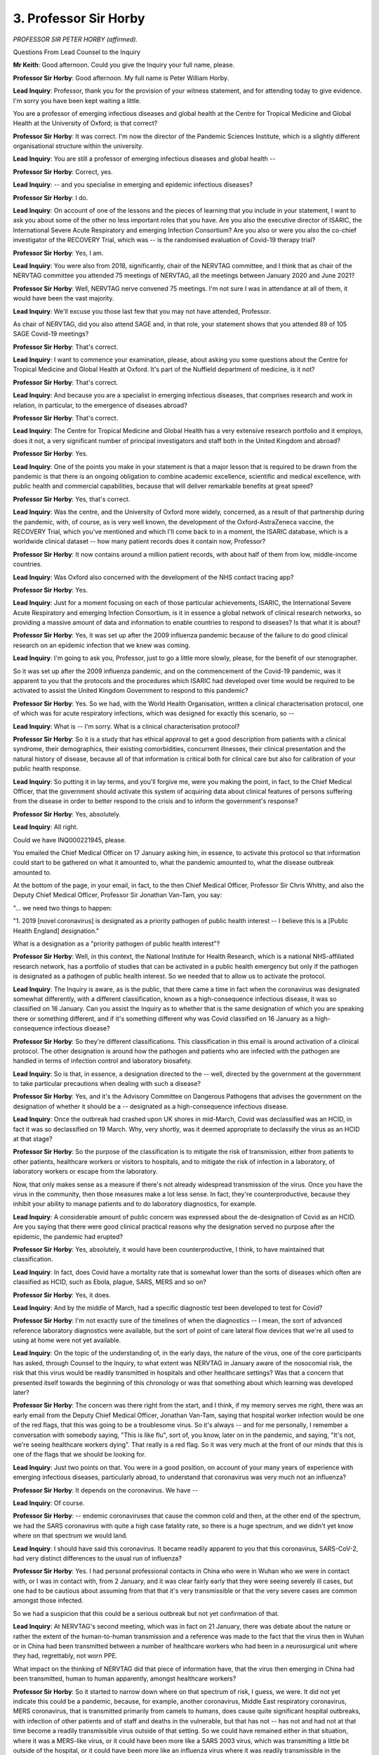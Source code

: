 3. Professor Sir Horby
======================

*PROFESSOR SIR PETER HORBY (affirmed).*

Questions From Lead Counsel to the Inquiry

**Mr Keith**: Good afternoon. Could you give the Inquiry your full name, please.

**Professor Sir Horby**: Good afternoon. My full name is Peter William Horby.

**Lead Inquiry**: Professor, thank you for the provision of your witness statement, and for attending today to give evidence. I'm sorry you have been kept waiting a little.

You are a professor of emerging infectious diseases and global health at the Centre for Tropical Medicine and Global Health at the University of Oxford; is that correct?

**Professor Sir Horby**: It was correct. I'm now the director of the Pandemic Sciences Institute, which is a slightly different organisational structure within the university.

**Lead Inquiry**: You are still a professor of emerging infectious diseases and global health --

**Professor Sir Horby**: Correct, yes.

**Lead Inquiry**: -- and you specialise in emerging and epidemic infectious diseases?

**Professor Sir Horby**: I do.

**Lead Inquiry**: On account of one of the lessons and the pieces of learning that you include in your statement, I want to ask you about some of the other no less important roles that you have. Are you also the executive director of ISARIC, the International Severe Acute Respiratory and emerging Infection Consortium? Are you also or were you also the co-chief investigator of the RECOVERY Trial, which was -- is the randomised evaluation of Covid-19 therapy trial?

**Professor Sir Horby**: Yes, I am.

**Lead Inquiry**: You were also from 2018, significantly, chair of the NERVTAG committee, and I think that as chair of the NERVTAG committee you attended 75 meetings of NERVTAG, all the meetings between January 2020 and June 2021?

**Professor Sir Horby**: Well, NERVTAG nerve convened 75 meetings. I'm not sure I was in attendance at all of them, it would have been the vast majority.

**Lead Inquiry**: We'll excuse you those last few that you may not have attended, Professor.

As chair of NERVTAG, did you also attend SAGE and, in that role, your statement shows that you attended 89 of 105 SAGE Covid-19 meetings?

**Professor Sir Horby**: That's correct.

**Lead Inquiry**: I want to commence your examination, please, about asking you some questions about the Centre for Tropical Medicine and Global Health at Oxford. It's part of the Nuffield department of medicine, is it not?

**Professor Sir Horby**: That's correct.

**Lead Inquiry**: And because you are a specialist in emerging infectious diseases, that comprises research and work in relation, in particular, to the emergence of diseases abroad?

**Professor Sir Horby**: That's correct.

**Lead Inquiry**: The Centre for Tropical Medicine and Global Health has a very extensive research portfolio and it employs, does it not, a very significant number of principal investigators and staff both in the United Kingdom and abroad?

**Professor Sir Horby**: Yes.

**Lead Inquiry**: One of the points you make in your statement is that a major lesson that is required to be drawn from the pandemic is that there is an ongoing obligation to combine academic excellence, scientific and medical excellence, with public health and commercial capabilities, because that will deliver remarkable benefits at great speed?

**Professor Sir Horby**: Yes, that's correct.

**Lead Inquiry**: Was the centre, and the University of Oxford more widely, concerned, as a result of that partnership during the pandemic, with, of course, as is very well known, the development of the Oxford-AstraZeneca vaccine, the RECOVERY Trial, which you've mentioned and which I'll come back to in a moment, the ISARIC database, which is a worldwide clinical dataset -- how many patient records does it contain now, Professor?

**Professor Sir Horby**: It now contains around a million patient records, with about half of them from low, middle-income countries.

**Lead Inquiry**: Was Oxford also concerned with the development of the NHS contact tracing app?

**Professor Sir Horby**: Yes.

**Lead Inquiry**: Just for a moment focusing on each of those particular achievements, ISARIC, the International Severe Acute Respiratory and emerging Infection Consortium, is it in essence a global network of clinical research networks, so providing a massive amount of data and information to enable countries to respond to diseases? Is that what it is about?

**Professor Sir Horby**: Yes, it was set up after the 2009 influenza pandemic because of the failure to do good clinical research on an epidemic infection that we knew was coming.

**Lead Inquiry**: I'm going to ask you, Professor, just to go a little more slowly, please, for the benefit of our stenographer.

So it was set up after the 2009 influenza pandemic, and on the commencement of the Covid-19 pandemic, was it apparent to you that the protocols and the procedures which ISARIC had developed over time would be required to be activated to assist the United Kingdom Government to respond to this pandemic?

**Professor Sir Horby**: Yes. So we had, with the World Health Organisation, written a clinical characterisation protocol, one of which was for acute respiratory infections, which was designed for exactly this scenario, so --

**Lead Inquiry**: What is -- I'm sorry. What is a clinical characterisation protocol?

**Professor Sir Horby**: So it is a study that has ethical approval to get a good description from patients with a clinical syndrome, their demographics, their existing comorbidities, concurrent illnesses, their clinical presentation and the natural history of disease, because all of that information is critical both for clinical care but also for calibration of your public health response.

**Lead Inquiry**: So putting it in lay terms, and you'll forgive me, were you making the point, in fact, to the Chief Medical Officer, that the government should activate this system of acquiring data about clinical features of persons suffering from the disease in order to better respond to the crisis and to inform the government's response?

**Professor Sir Horby**: Yes, absolutely.

**Lead Inquiry**: All right.

Could we have INQ000221945, please.

You emailed the Chief Medical Officer on 17 January asking him, in essence, to activate this protocol so that information could start to be gathered on what it amounted to, what the pandemic amounted to, what the disease outbreak amounted to.

At the bottom of the page, in your email, in fact, to the then Chief Medical Officer, Professor Sir Chris Whitty, and also the Deputy Chief Medical Officer, Professor Sir Jonathan Van-Tam, you say:

"... we need two things to happen:

"1. 2019 [novel coronavirus] is designated as a priority pathogen of public health interest -- I believe this is a [Public Health England] designation."

What is a designation as a "priority pathogen of public health interest"?

**Professor Sir Horby**: Well, in this context, the National Institute for Health Research, which is a national NHS-affiliated research network, has a portfolio of studies that can be activated in a public health emergency but only if the pathogen is designated as a pathogen of public health interest. So we needed that to allow us to activate the protocol.

**Lead Inquiry**: The Inquiry is aware, as is the public, that there came a time in fact when the coronavirus was designated somewhat differently, with a different classification, known as a high-consequence infectious disease, it was so classified on 16 January. Can you assist the Inquiry as to whether that is the same designation of which you are speaking there or something different, and if it's something different why was Covid classified on 16 January as a high-consequence infectious disease?

**Professor Sir Horby**: So they're different classifications. This classification in this email is around activation of a clinical protocol. The other designation is around how the pathogen and patients who are infected with the pathogen are handled in terms of infection control and laboratory biosafety.

**Lead Inquiry**: So is that, in essence, a designation directed to the -- well, directed by the government at the government to take particular precautions when dealing with such a disease?

**Professor Sir Horby**: Yes, and it's the Advisory Committee on Dangerous Pathogens that advises the government on the designation of whether it should be a -- designated as a high-consequence infectious disease.

**Lead Inquiry**: Once the outbreak had crashed upon UK shores in mid-March, Covid was declassified was an HCID, in fact it was so declassified on 19 March. Why, very shortly, was it deemed appropriate to declassify the virus as an HCID at that stage?

**Professor Sir Horby**: So the purpose of the classification is to mitigate the risk of transmission, either from patients to other patients, healthcare workers or visitors to hospitals, and to mitigate the risk of infection in a laboratory, of laboratory workers or escape from the laboratory.

Now, that only makes sense as a measure if there's not already widespread transmission of the virus. Once you have the virus in the community, then those measures make a lot less sense. In fact, they're counterproductive, because they inhibit your ability to manage patients and to do laboratory diagnostics, for example.

**Lead Inquiry**: A considerable amount of public concern was expressed about the de-designation of Covid as an HCID. Are you saying that there were good clinical practical reasons why the designation served no purpose after the epidemic, the pandemic had erupted?

**Professor Sir Horby**: Yes, absolutely, it would have been counterproductive, I think, to have maintained that classification.

**Lead Inquiry**: In fact, does Covid have a mortality rate that is somewhat lower than the sorts of diseases which often are classified as HCID, such as Ebola, plague, SARS, MERS and so on?

**Professor Sir Horby**: Yes, it does.

**Lead Inquiry**: And by the middle of March, had a specific diagnostic test been developed to test for Covid?

**Professor Sir Horby**: I'm not exactly sure of the timelines of when the diagnostics -- I mean, the sort of advanced reference laboratory diagnostics were available, but the sort of point of care lateral flow devices that we're all used to using at home were not yet available.

**Lead Inquiry**: On the topic of the understanding of, in the early days, the nature of the virus, one of the core participants has asked, through Counsel to the Inquiry, to what extent was NERVTAG in January aware of the nosocomial risk, the risk that this virus would be readily transmitted in hospitals and other healthcare settings? Was that a concern that presented itself towards the beginning of this chronology or was that something about which learning was developed later?

**Professor Sir Horby**: The concern was there right from the start, and I think, if my memory serves me right, there was an early email from the Deputy Chief Medical Officer, Jonathan Van-Tam, saying that hospital worker infection would be one of the red flags, that this was going to be a troublesome virus. So it's always -- and for me personally, I remember a conversation with somebody saying, "This is like flu", sort of, you know, later on in the pandemic, and saying, "It's not, we're seeing healthcare workers dying". That really is a red flag. So it was very much at the front of our minds that this is one of the flags that we should be looking for.

**Lead Inquiry**: Just two points on that. You were in a good position, on account of your many years of experience with emerging infectious diseases, particularly abroad, to understand that coronavirus was very much not an influenza?

**Professor Sir Horby**: It depends on the coronavirus. We have --

**Lead Inquiry**: Of course.

**Professor Sir Horby**: -- endemic coronaviruses that cause the common cold and then, at the other end of the spectrum, we had the SARS coronavirus with quite a high case fatality rate, so there is a huge spectrum, and we didn't yet know where on that spectrum we would land.

**Lead Inquiry**: I should have said this coronavirus. It became readily apparent to you that this coronavirus, SARS-CoV-2, had very distinct differences to the usual run of influenza?

**Professor Sir Horby**: Yes. I had personal professional contacts in China who were in Wuhan who we were in contact with, or I was in contact with, from 2 January, and it was clear fairly early that they were seeing severely ill cases, but one had to be cautious about assuming from that that it's very transmissible or that the very severe cases are common amongst those infected.

So we had a suspicion that this could be a serious outbreak but not yet confirmation of that.

**Lead Inquiry**: At NERVTAG's second meeting, which was in fact on 21 January, there was debate about the nature or rather the extent of the human-to-human transmission and a reference was made to the fact that the virus then in Wuhan or in China had been transmitted between a number of healthcare workers who had been in a neurosurgical unit where they had, regrettably, not worn PPE.

What impact on the thinking of NERVTAG did that piece of information have, that the virus then emerging in China had been transmitted, human to human apparently, amongst healthcare workers?

**Professor Sir Horby**: So it started to narrow down where on that spectrum of risk, I guess, we were. It did not yet indicate this could be a pandemic, because, for example, another coronavirus, Middle East respiratory coronavirus, MERS coronavirus, that is transmitted primarily from camels to humans, does cause quite significant hospital outbreaks, with infection of other patients and of staff and deaths in the vulnerable, but that has not -- has not and had not at that time become a readily transmissible virus outside of that setting. So we could have remained either in that situation, where it was a MERS-like virus, or it could have been more like a SARS 2003 virus, which was transmitting a little bit outside of the hospital, or it could have been more like an influenza virus where it was readily transmissible in the community, and we didn't know -- so we'd narrowed it a bit but we didn't know where we were still.

**Lead Inquiry**: Does that highlight the vital importance of data? So for any government seeking to respond to the possibility of an epidemic, what is vital is to understand the nature of the virus, its transmissibility, its features, what it is capable of, in order to be able to sensibly start making decisions?

**Professor Sir Horby**: Yes, absolutely, everything is dependent on that. And if I may --

**Lead Inquiry**: Yes, please.

**Professor Sir Horby**: -- a good example is the H1N1 influenza pandemic which started in Brazil, and the very early data were that it was very severe because the initial cases had been detected in intensive care, and some of the initial estimates were that there was a case fatality rate of about 10%, up to 10%.

In the end that turned out to be wrong by 500 to 1000-fold, it was no more serious than a seasonal influenza. So you can get it catastrophically wrong unless you have really good comprehensive data, not just about the severe cases but about the whole extent of illness and infection in the community.

**Lead Inquiry**: You have referred to a particular piece of data, case fatality rate. Is it the position that, amongst the most important pieces of data are the infection fatality rate (what proportion of those persons who are infected will die), the case fatality rate (what proportion of confirmed cases will die) and also hospitalisation rate (what proportion of the infected population will require hospitalisation)?

**Professor Sir Horby**: Yes.

**Lead Inquiry**: Those are absolutely at the heart of a proper understanding of what the virus might do?

**Professor Sir Horby**: Yes, as well as the transmissibility, what we now know as the R number.

**Lead Inquiry**: They're all linked, though, of course?

**Professor Sir Horby**: Yes.

**Lead Inquiry**: You need to know the transmissibility, the reproduction number, you need to know how it's going to spread, likely to spread, in order to be able to see the extent of the infection and the risk of death or hospitalisation?

**Professor Sir Horby**: Yes.

**Lead Inquiry**: All right.

**Lady Hallett**: Pausing there?

**Mr Keith**: Yes.

**Lady Hallett**: We will now break.

**Mr Keith**: Thank you, my Lady.

**Lady Hallett**: 3.35, please.

*(3.18 pm)*

*(A short break)*

*(3.35 pm)*

**Mr Keith**: Professor, before the break, you were telling the Inquiry about the ISARIC system, the ISARIC procedure. Was one of or maybe the first -- one of the first clinical descriptions of Covid-19 cases prepared by an ISARIC member, a country or a medical institute that is a member of ISARIC, and distributed through the ISARIC process? So was ISARIC right in there at the beginning with providing information about some of the clinical features of Covid?

**Professor Sir Horby**: Yes. So my first conversation on 2 January was with an ISARIC colleague in China, who I contacted, and it transpired he was actually in Wuhan, leading the clinical research response. And we provided support to him. So we provided him with the ISARIC tools, the case record forms, the sort of questionnaires that are filled in, and that format was used for the very first clinical description of what became known as Covid-19, which was, I think, published towards the end of January.

**Lead Inquiry**: It's obvious, isn't it, that, as professionals in this field, you were constantly looking abroad to see how this pandemic was developing, to try to see what information you could get, what data you could assemble? So is there any basis for the suggestion in some quarters that the scientists and the professionals involved in the management of this pandemic in the United Kingdom were not completely aware of what was happening abroad and what information and what data could be gleaned from the emergence of the epidemic elsewhere?

**Professor Sir Horby**: We were certainly extremely active, so from 2 January I was on the phone almost every night to colleagues in China and Asia, I was also on the phone to colleagues in the World Health Organisation in Europe and elsewhere on an almost daily basis, to try and get as good information as we could get.

Now, often it's very partial, and we understood that, and I think it's important that we had that appreciation, that we shouldn't over-interpret the data. But that was -- I mean, my very highest first priority was to get a really good handle on what we're dealing with.

**Lead Inquiry**: That's not to say that there weren't very real difficulties in obtaining accurate, up-to-date information from, in particular, China?

**Professor Sir Horby**: Yes, very, very challenging.

**Lead Inquiry**: You've mentioned the publication in The Lancet, could we have INQ000222003. Just pause there.

*(Pause)*

**Lead Inquiry**: If we could have page 2 of 5, please. Is this the front page, the first page, in the bottom half, of an article published in The Lancet, I think on 24 January, talking about how Wuhan, Hubei Province, China, had become the centre of an outbreak of pneumonia of unknown cause?

**Professor Sir Horby**: Yes, it is. It's one of a pair of papers. The first paper is the clinical description that used some of the ISARIC tools, and this is an accompanying commentary of which I'm a co-author.

**Lead Inquiry**: If we could scroll back out and then go to page 4 of 5, please, you can see that -- well, you'll be reminded, Professor, that your commentary talks of, in the left-hand column, around about halfway down, how:

"The increasing number of cases and widening geographical spread of the disease raise grave concerns about the future trajectory of the outbreak, especially with the Chinese Lunar New Year quickly approaching."

On account of the millions of trips that would be made thereafter.

If we go to the last page, 5 of 5, did you say this in the last paragraph:

"We have to be aware of the challenge and concerns brought by 2019 [novel coronavirus] to our community. Every effort should be given to understand and control the disease, and the time to act is now."

What did you mean by the appeal for the disease to be controlled?

**Professor Sir Horby**: So, in affected countries, to take strong measures to try to limit transmission, so that, ideally, we could contain and eliminate the virus and prevent it causing either bigger, country-wide, regional epidemics or a pandemic.

**Lead Inquiry**: Does that apply equally, therefore, that approach, to the United Kingdom?

**Professor Sir Horby**: It applies everywhere.

**Lead Inquiry**: To any country in which the virus has been able to gain a foothold?

**Professor Sir Horby**: Yes.

**Lead Inquiry**: That's ISARIC.

You've referred to the RECOVERY Trial, I want to ask you some questions, please, about that. Was the RECOVERY Trial a sophisticated system or trial by which treatments for the potential benefit of persons suffering from coronavirus or Covid-19 could be evaluated?

**Professor Sir Horby**: It was. It is. It's still running now.

**Lead Inquiry**: It the RECOVERY Trial enrol its first patient on 19 March 2020, so relatively early on?

**Professor Sir Horby**: Yes.

**Lead Inquiry**: Is it led by a number of institutes or is it purely a Nuffield Department of Medicine --

**Professor Sir Horby**: It's an Oxford University study that's led by myself but also my co-investigator, Martin Landray, who is from the Department of Population Health.

**Lead Inquiry**: I want to ask you about the RECOVERY Trial because was it the RECOVERY Trial that led to the breakthrough finding that there was a drug called dexamethasone which, in the passage of time, in the fullness of time, demonstrated itself capable of saving the lives of hundreds of thousands of people?

**Professor Sir Horby**: Yes, that's correct. We found, I guess, the first life-saving treatment that actually, luckily, was a drug that is available worldwide.

**Lead Inquiry**: It's a drug that is used, is it not, for patients who are seriously ill? It's not used on people who have mild symptoms, it's used on people who are on ventilators or who require oxygen, because it helps suppress the immune system and aids recovery?

**Professor Sir Horby**: Yes, that's right. And it has a very significant effect on reducing the risk of death.

**Lead Inquiry**: All right, and did the RECOVERY Trial also expose how some other very different drugs which were paraded in the press from time to time and by certain notable global figures had very little by way of beneficial impact or medicinal purpose whatsoever?

**Professor Sir Horby**: Yes, our first result was that hydroxychloroquine is not an effective treatment for hospitalised patients, and our second result was the benefits of dexamethasone.

**Lead Inquiry**: Hydroxychloroquine was notoriously promoted by the then President Trump?

**Professor Sir Horby**: It was.

**Lead Inquiry**: All right.

That's RECOVERY. Then can we come, please, to SAGE, of which you were a member by virtue of being chair of NERVTAG.

NERVTAG is a scientific advisory committee that reports, nominally, to the Department of Health and Social Care; is that right?

**Professor Sir Horby**: Yes, that's correct.

**Lead Inquiry**: Why is it only nominally that it reported to the DHSC? Was that because in time, practically, it fed its learning and its reports to a considerable extent into SAGE?

**Professor Sir Horby**: Yes, so it's a statutory committee in that it's a standing committee that is sort of owned by the Department of Health and Social Care. During the pandemic it was quite early on agreed that NERVTAG should continue to operate, but it would report, almost have dual reporting, it would have responsibility to the DHSC, but also to SAGE.

**Lead Inquiry**: From whom or from what did NERVTAG receive its commission?

**Professor Sir Horby**: From SAGE. Well, prior to the pandemic, just from Department of Health and Social Care. Once the pandemic or the outbreak had begun and SAGE had been stood up, we took commissions from SAGE, from Department of Health and Social Care, and often from other sources, like Government Office for Science or Public Health England, but we did try to limit that and ask for it to be -- all of those commissions to be screened through either SAGE or DHSC.

**Lead Inquiry**: NERVTAG is the New and Emerging Respiratory Virus Threats Advisory Group --

**Professor Sir Horby**: Yes.

**Lead Inquiry**: -- I think.

**Professor Sir Horby**: It is.

**Lead Inquiry**: By the time Covid had come to the United Kingdom, by definition it was perhaps no longer a new and emerging viral threat; it had arrived?

**Professor Sir Horby**: Yes.

**Lead Inquiry**: Why was it necessary to keep NERVTAG going and to keep NERVTAG running at such a hot rate throughout the currency of the entire pandemic?

**Professor Sir Horby**: Well, I think there were advantages to doing that, and I think it was the right decision.

One is it's a multidisciplinary committee, so it was set up and it has, you know, clinical, virological, sociobehavioural, modelling expertise, so it had, you know, quite a broad membership. Also it was a well established committee, so we were used to working with each other, and so it meant that we could operate effectively quickly, and much of the detailed technical work that SAGE would be looking for was within the scope of NERVTAG's remit.

So we had both the background and the expertise to answer those commissions.

**Lead Inquiry**: Were those commissions always clearly identified or were there difficulties occasionally which required NERVTAG to push back and say, bluntly, "This question is too broad or too specific or we don't understand what it means"?

**Professor Sir Horby**: Yes, definitely. And one can understand why that might happen in the heat of what was happening, but I think there were categories where it was too broad, you know -- we were asked about, you know, what's effective at preventing transmission, and that is a very, very broad question, it's almost a PhD thesis, or were not really scientific, technical questions, they were straying into what is sort of standard knowledge and standard operational knowledge. For example, some of the questions around protective equipment and disinfection is not really a sort of difficult scientific question.

**Lead Inquiry**: Did the governance structures around NERVTAG work well, so your chairing of the group, your relations with government, such as they were, and your relationship with SAGE?

**Professor Sir Horby**: Yes, I think they worked well. It was very hard work, and I think we would have benefited from a better resourced secretariat, and probably some additional scientific -- junior scientific support to help me prepare papers, et cetera. But the relationships worked well.

**Lead Inquiry**: By attending at SAGE yourself as the chair of NERVTAG, presumably you could see how the work and the learning that NERVTAG had provided was then discussed, debated and resolved in SAGE?

**Professor Sir Horby**: Yes.

**Lead Inquiry**: Where did the information or the conclusions go thereafter?

**Professor Sir Horby**: Thereafter, they went to government, and I don't know much more than that. You know, it was very clear that the Chief Scientific Adviser and the Chief Medical Officer were often walking straight out of SAGE meetings into meetings with ministers, the Prime Minister, Cabinet Office, et cetera, and relaying the SAGE position or the SAGE advice to them. But we didn't have -- I personally did not have much visibility of what happened outside of SAGE.

**Lead Inquiry**: And to be absolutely clear about this, you never had any concerns about the ability, the scientific and professional, intellectual capacity of the CMO and the GCSA to faithfully represent the views of SAGE to government?

**Professor Sir Horby**: I think they both are incredibly talented, they're great communicators, and I had absolute confidence in them.

**Lead Inquiry**: On SAGE itself, do you express in your statement -- well, do you identify a number of areas in which you began to have concerns about the way in which SAGE was operating, in particular in relation to its role as a provider of advice to government, and this interface between the provision of advice and operational or proactive measures that were required to be identified?

**Professor Sir Horby**: I'm not sure I quite understand your question, Mr Keith.

**Lead Inquiry**: Yes. Well, I'll put it another way. In your statement at paragraph 145, you identify that there may have been a problem with the ability of SAGE to provide advice because it didn't know what the nature of the government's objectives were, what its strategy was, and therefore it was unable to point its advice or to calibrate its advice to the best possible effect?

**Professor Sir Horby**: Yes, that's correct.

I think it's very difficult to provide science advice in a vacuum. It's a bit like being asked to, you know, provide a map but you've not been told the destination that you're heading to. So sometimes the scientific questions were obvious and the advice to give may be complex but it was straightforward. But other times, without understanding what it was that the objective, the policy objective, or the goal was, it became very difficult to give, I think, the most helpful advice.

**Lead Inquiry**: Did you get the impression that, whilst policymakers generally understood the advice that they were receiving, they may not have been provided with the answers that they were seeking, in part on account of this divide, this division of understanding as to what SAGE was there to do?

**Professor Sir Horby**: Yes. Perhaps sometimes they weren't even sure what answers they were after.

I think it would have been beneficial to have a much closer dialogue between the policymakers and the scientists, so we could understand the thinking of the policymakers and what their direction of travel and what their goals were, so that we could craft the most useful science advice.

**Lead Inquiry**: Do you think that the division between the provision of scientific advice and the making of policy was understood by the public?

**Professor Sir Horby**: Largely -- well, it's hard to say, but I think that certainly there was some misunderstandings about what the scientists were doing and what the policymakers were doing and where the division lay.

**Lady Hallett**: Would you need the closer dialogue between policymakers and scientists if the CMO and the Chief Scientific Adviser were able to relay to you the government's objectives? Surely they would be the source, under the system you've described?

**Professor Sir Horby**: I think it would have -- it would have helped if perhaps the CSA and the CMO had a clearer steer from government as to what the policy objectives were in the short, medium and long term. But also, on occasions, I think it would have also helped to have had a roundtable dialogue --

**Lady Hallett**: Have everybody round the table?

**Professor Sir Horby**: Yeah -- around specific really important questions so that we could get a really -- a much clearer idea of the policy objectives, and maybe for the scientists to challenge the policymakers to think more clearly about what their policy objectives are, so that we could do the science advice as best we could.

**Mr Keith**: "Following the science" was that well known mantra; may we presume that you weren't a devotee to that phrase?

**Professor Sir Horby**: It certainly was something that was unpopular amongst all of the scientists I spoke to, for two main reasons. One, science is rarely black and white, there are different interpretations of science and there are different degrees of interpretation, and you will see that throughout the Inquiry, no doubt. Secondly, it assumes that there is a direct relationship between a piece of science advice and a policy decision, where that's not the case. There are many other factors influencing the policy decisions, around ethics, economics, politics, which are outside of the science advice.

**Lead Inquiry**: Did you ever feel that the scientific advice provided by NERVTAG and SAGE was cherry-picked or, to use a more pejorative expression, manipulated by policymakers, that they took from you what they wished and then claimed that they were following you?

**Professor Sir Horby**: I never had -- I didn't personally have a very strong feeling around that. I did feel that there were decisions made that did not necessarily fully align with the science advice, and for me one of the issues was there was not a feedback cycle, so where the policy decisions did not match the science position we didn't really get feedback as to why that policy decision was made, which I think would have helped us feel more comfortable about what was happening.

**Lead Inquiry**: In your statement, you say that it would have been helpful to SAGE to have a greater expertise on it from frontline public health practitioners. Why do you say that?

**Professor Sir Horby**: Whilst there were people in the room with public health expertise -- I mean, I myself, my medical speciality is public health, but I'm not a practising frontline public health worker, and also the deputy chief medical officers, you know, have public health training as well. But that's different from being at the frontline running a public health department in a local council or on the ground. And I think one of the messages, I think from my evidence, is that, you know, science needs to be in context, it needs to be in the policy context but it also needs to be in the operational context, and so I think having those kind of people giving an input would have helped us to refine the advice we were giving.

**Lead Inquiry**: Was SAGE and NERVTAG, were they both too scientific, if you like, or too dominated by biomedics as opposed to pandemic management experts?

**Professor Sir Horby**: That is one of the dilemmas. As a science advisory committee, you want a table full of eminent scientists who people will recognise as leading experts in that area of science, but if that is not contextualised then you can get science that's not meaningful or helpful or practical. So at some point there has to be that sort of ground truthing of it, and perhaps that's at the committee level, NERVTAG or SAGE level, but perhaps it's in a different forum, but it does have to happen somewhere.

**Lead Inquiry**: Another point you make in your statement is that SAGE spent considerable time reviewing international data perspective and lessons that might be learned, and you've referred already to your own direct contacts with, no doubt, a multitude of similar experts abroad.

Could we have INQ000106108, please. This is a document, it's minutes, in fact, of a SAGE meeting on 11 February.

If we just go to the second page, please, points 1 and 7, just to get our bearings, this is around the time where there was a debate about what the reasonable worst-case scenario approach should be, and how in general terms the government should continue to plan, and you'll recall, Professor, the reference to using influenza pandemic assumptions.

Further down the page, at point 7, my Lady will recall this from another witness:

"It is not possible for the UK to accelerate diagnostic capability to include Covid-19 alongside regular flu testing ..."

Then on page 3, please, you can see two-thirds of the way down the page:

"Action: FCO and DfID to work with SPI-M secretariat to finalise the detailed breakdown of data required from Chinese and other national authorities, and the routes through which this data should be shared."

So is this a good example of the constant steps that SAGE took to try to accumulate as much information as it could about the data which you've described as being of such great importance?

**Professor Sir Horby**: Yes. And you can see there that the request was to be issued to UK heads of mission, so really using the Foreign Office network as a way to gather intelligence to help the UK response.

**Lead Inquiry**: In broad terms, did SAGE and NERVTAG have difficulties in or encounter difficulties in being asked repeatedly to give advice in broadly the same areas? Were you forced to return to issues which you believed that you had already resolved, or asked questions or asked to address issues which were outside the strict remit of either committee?

**Professor Sir Horby**: On the second issue, yes. I think particularly, you know, my experience with NERVTAG, we were asked sort of technical operational questions that weren't really requiring, you know, heavy scientific inputs.

On the first question, we were asked to revisit items, but I think often quite sensibly. And we come to this later, but the use of face coverings is one where it came back to NERVTAG, I think for good reasons.

**Lead Inquiry**: Do you believe that your learning, your meetings, your consultation was sufficiently transparent and known to the public?

**Professor Sir Horby**: For NERVTAG, I hope so. We had -- the membership was publicly available, because it was a standing committee, the terms of reference of the committee was publicly available, and we endeavoured to write as detailed minutes as we could and to publish those as quickly as we could. There was a bit of delay initially just because of workload and for no other reason, but we got those out as quickly as we could. And I think, you know, that was very helpful.

But as you know, the SAGE membership and the SAGE minutes took a bit longer to be made publicly available.

**Lead Inquiry**: The Inquiry has heard a considerable amount of evidence about the way in which the documents, the minutes so-called of SAGE, in particular, reflected a consensus position.

You give an example in your statement at paragraph 101 in fact that at one particular meeting, I think it was 24 January, the debate had to a significant extent revolved around one of The Lancet papers to which you've taken us, one of the documents of which you were a co-author, but that the minutes of that particular SAGE on 24 January simply do not reflect that debate, indeed they make no mention of that Lancet article, either the scientific paper or your commentary at all?

**Professor Sir Horby**: Yes, I think that the SAGE minutes were focused on identifying the key areas of consensus, the key pieces of advice, written, you can see, more from the position of a briefing paper to a minister, in contrast to the NERVTAG minutes, which were written with a lot more detail, including when there was disagreement and discussion, as a sort of public record of how we reached the position.

And I must say, in retrospect, that's been very helpful for me, because I can go back and see who disagreed with whom and why we reached a certain position.

**Lead Inquiry**: Did NERVTAG produce a report -- perhaps not an annual report, but a report -- subsequently detailing the majority of the work that it had done between January 2020 and June 2021?

**Professor Sir Horby**: Yes, NERVTAG traditionally has written an annual report, so although this covered a longer period, it was our attempt to do the annual report that covered the sort of first 18 months of the pandemic.

**Lead Inquiry**: Could we have INQ000221969, please, and page 3 of that document. It's the fifth annual report. On the contents page, Professor, can we see or can we gain an understanding of the relatively large number of areas on which NERVTAG provided advice and which it reviewed, from clinical management of Covid, epidemiology of SARS-CoV-2, immunity, travel screening, SARS-2 in the care home sector, reinfection, variants, transmission, virology and the like?

**Professor Sir Horby**: Yes.

**Lead Inquiry**: How many papers did NERVTAG prepare and publish, do you recall, in total during that period?

**Professor Sir Horby**: I don't recall, but it would have been well over 100, I would think. So each of the meetings would have several papers prepared for it or submitted to it, and with subgroups, et cetera, we produced a lot of material.

**Lead Inquiry**: Were the reports that were provided to NERVTAG, and which you debated, and the scientific learning that you had prepared for NERVTAG, was all that underlying material published or made available to the public by the government?

**Professor Sir Horby**: It was, unless there were reasons not to. Sometimes the data was in confidence or was pre-publication and academics didn't want it to be shared until it had been through peer review. But our general principle was: be as open as we possibly could at all times.

**Lead Inquiry**: Does the evidence show that there were occasions when you even directed the secretariat to ensure that material of which you had become aware or reports that you had received from other bodies, for example Public Health England or ONS, be made public so that the public could understand the nature of your debate and why you'd reached the conclusions that you had?

**Professor Sir Horby**: Yes, on a number of occasions there were pieces of information that we saw as papers submitted to NERVTAG that we thought were of national interest and therefore we minuted that these should be made publicly available. We had no power to make that happen, but we could minute it and recommend it to DHSC and to government.

**Lead Inquiry**: Now, I want to ask you some questions about the chronology and bring you back to the beginning of January.

You say in your statement how planning for an extraordinary NERVTAG meeting began on 9 January, when the World Health Organisation announced that the cause of the outbreak was probably a novel coronavirus.

**Professor Sir Horby**: Correct.

**Lead Inquiry**: Was one of the first issues that NERVTAG therefore had to consider port screening?

**Professor Sir Horby**: That was one of the first issues we were asked to consider.

**Lead Inquiry**: It may seem self-evident, but the DHSC or SAGE wanted NERVTAG to consider this issue because one of the first steps the government might consider taking was imposing restrictions on the border?

**Professor Sir Horby**: Yes.

**Lead Inquiry**: In general terms, and mindful that at that stage, Professor, there was no sophisticated testing system in place at all, were there distinct restrictions or limits on what could be done by way of screening arrivals at the border?

**Professor Sir Horby**: So the only options in the absence of a test were symptom screening, really, so fever screening, which you can do through temperature monitors, or asking people to fill in a questionnaire about whether they've had a certain suite of symptoms or not.

**Lead Inquiry**: Are people generally prone to want to declare that they've got symptoms of a new and emerging infectious disease?

**Professor Sir Horby**: I would imagine many are not.

**Lead Inquiry**: In relation to temperature screening or symptom screening, is that a particularly effective way of ascertaining whether or not people are infected?

**Professor Sir Horby**: It's not, it's very insensitive, particularly when you've got an emerging infection which is quite rare. The vast majority of people with a fever you'll pick up will not have the infection, and so you will be quarantining and evaluating a very, very large number of people when there's very few real cases, but you will also miss a large number of the real cases because they are incubating disease, so they're infected but they're not yet showing symptoms.

So, you know, the data is -- you know, it varies, but, you know, for every case you'd detect you'd miss 15 to 20 of what you're looking for, as well as having to evaluate many hundreds or potentially thousands of non-cases.

So it's very widely regarded as a very poor measure, a very ineffective measure.

**Lead Inquiry**: So it's ineffective, and presumably any kind of border restriction comes at considerable cost, and not just irritation and inconvenience to travellers but is a very difficult system to put into place operationally?

**Professor Sir Horby**: Yes, and costly, and also may divert resources from better activities like screening people who present to healthcare centres, asking them about their travel history and then focusing on those patients rather than screening a large, very large number of travellers.

**Lead Inquiry**: Could we have INQ000023107, please, on the screen. These are the minutes from that particular NERVTAG meeting on 13 January. If we look at the first page, we can see who was in attendance, the contents at the bottom, and then on page 3, please, paragraph 3.2:

"Members note that it has been stated that there has been no 'significant' human to human transmission, which implies there may be some evidence of limited human to human transmission ..."

So by this time, the end of January, it was becoming apparent from data from China that there probably was human-to-human transmission?

**Professor Sir Horby**: I think the data, but also the careful use of "no 'significant' human to human transmission" which implies that it's not none.

**Lead Inquiry**: Page 6, please, 3.9:

"The current PHE risk assessment for this virus was presented ..."

Professor, what does the PHE risk assessment assess?

**Professor Sir Horby**: It's a good question. We actually had debated this considerably in NERVTAG before the pandemic, and it's very difficult to do a meaningful and informative and intuitive risk assessment, and actually in retrospect this risk assessment was, if anything, unhelpful. It's a risk assessment based on the current risk today to, you know, the UK population, what's the risk to someone on, you know, the Clapham omnibus or whatever, which at that time was very low, because there were no cases outside China, and the risk to a UK traveller is low because, you know, it wasn't an extensive outbreak outside of the UK. But it can and was interpreted as us saying that the future risk was very low, which is a quite different proposition. But it became a distraction, unfortunately.

**Lady Hallett**: Isn't the right thing to do to say "We cannot carry out a risk assessment until we know more"?

**Professor Sir Horby**: Well, I think we could make a comment about the risk to, you know, someone walking down Euston Road at that time, which was very low. We couldn't make an assessment of the risk in the next six months, one year. I think we could have been -- that should have been communicated better.

**Mr Keith**: The purpose of the PHE risk assessment process is to inform the public as to what the Public Health England, the government, believes is the then current risk.

**Professor Sir Horby**: Yes.

**Lead Inquiry**: Having a risk assessment process which focuses only on the risk at that particular day, on that occasion --

**Professor Sir Horby**: Yeah.

**Lead Inquiry**: -- fundamentally invalidates the validity of such a public assessment, does it not?

**Professor Sir Horby**: Well, extremely limits it and, as I said, in the past at NERVTAG we have gone round and round with PHE trying to develop a more meaningful risk assessment, and this process was completely unhelpful actually, it was distracting, it gave the wrong message and in fact, you know, it might imply we weren't doing much but we were doing an awful lot. So it didn't actually even reflect into what actions were taken.

So one of my recommendations is that there needs to be a much more refined approach to risk assessments and communication of risk.

**Lead Inquiry**: Do you think that if at the end of January Public Health England had declared openly and publicly: there is currently no viral activity in the United Kingdom but that, given the impossibility of effective containment, given what we know about human-to-human transmission, given that we know that the travelling around China and the Far East of millions of people, including hundreds of thousands of infected people, there's a very high risk that that virus will come here?

**Professor Sir Horby**: Yes, and I can't be sure that wasn't said, because I wasn't following all, you know, the public communications from PHE or government.

**Lead Inquiry**: But there was no formal risk announcement that went to anything like that degree of alerting both the government and the population --

**Professor Sir Horby**: No.

**Lead Inquiry**: -- that this highly dangerous, fatal viral outbreak was surely coming?

**Professor Sir Horby**: So we have one risk assessment framework which is the sort of government forward looking one, which --

**Lead Inquiry**: The national security risk --

**Professor Sir Horby**: The national security --

**Lead Inquiry**: Yes, we've heard a great deal about that. What was that?

**Professor Sir Horby**: The risk in the next --

**Lead Inquiry**: Yes.

**Professor Sir Horby**: -- you know, five, ten years, and then we have this kind of risk assessment, which is what's the risk now. What we are missing in the middle is, you know, what's the risk in the next two, four, six, one year, and therefore what should we be preparing people for and preparing for ourselves.

**Lead Inquiry**: I was -- I've now diverted you away from travel to the PHE risk assessment process. Could we have page 7:

"The current Public Health England travel advice was presented:

"Travellers should practice good general hygiene measures such as :outline:`hand washing` ... travellers are advised to avoid consumption of any food ... and follow the advice of local health authorities ... there are no travel restrictions to or from Wuhan City ... travellers developing a fever and cough within 14 days of travelling from Wuhan should seek medical advice."

Then over the page on page 9, we can see action 2, DHSC to endeavour to establish if exit screening is taking place in Wuhan. DHSC, action 3, to raise the issue of advice posters at port of entry.

So the actions appeared to be designed to see whether there were any sorts of controls on travellers coming out of China, out of Wuhan, to see whether infected persons were being stopped?

**Professor Sir Horby**: Yes.

**Lead Inquiry**: And on the UK end, the DHSC wasn't going to publish posters but it was going to raise the issue of whether or not advice posters should be posted at ports of entry?

**Professor Sir Horby**: Yes. I can't remember the actual wording of the -- in the more detailed minutes of action 3, but it -- there were a number of measures recommended around highlighting to travellers the potential they may be infected and what they should do if they develop symptoms.

**Lead Inquiry**: Given what was beginning to be understood about the spread of the virus in South East Asia, human-to-human transmission, the beginnings of an understanding of the possible infection and fatality rates, do you believe that these actions were sufficient?

**Professor Sir Horby**: In terms of border measures, yes, because it was our belief and it was standard and there was a document with one of those first two NERVTAG meetings about the current position of the European Centers for Disease Control, the World Health Organisation and other bodies and other scientists around the value of symptom screening.

**Lead Inquiry**: Pause there. The WHO and the ECDC were recommending in general terms against the imposition of travel restrictions, weren't they?

**Professor Sir Horby**: Yes.

**Lead Inquiry**: All right.

**Professor Sir Horby**: And travel screening.

So the settled position generally was that border symptom screening is generally ineffective and it is sometimes implemented but, you know, it is not the most effective thing to do.

There is another issue around preventing travel, so, you know, shutting borders, shutting flights, which is more effective, much more effective, but only if you do it at a very high level, and I think that's in some of the minutes in one of the first two meetings, that you have to stop, you know, 70% to 90% of travel to even have a delay of one to two weeks. So it's a very -- it's effective, but only if done at a very stringent level, and it's not something we were asked about but we did comment on it.

**Lead Inquiry**: It's well known that New Zealand was a country which did apply very stringent travel restrictions; it effectively closed its border by imposing mandatory quarantining firstly on all travellers and then only allowing residents in with quarantine.

By the time that New Zealand had done that, Professor, can you recall at what stage the United Kingdom was at in terms of the spread of the virus?

**Professor Sir Horby**: Yes, so most of the countries that introduced complete travel bans like New Zealand did so, you know, around, starting around sort of mid-March. So I think 18 March was when New Zealand introduced their complete travel ban. By that time, in the UK we already had extensive infection within the country, and it was now a domestic problem, it wasn't an imported problem.

So stringent restrictions on people coming into the UK, they would have had to have been very high level, you know, 70% plus of all travel stopped, not just from China because the disease was seeded around the world -- in the event we were seeded from Europe, not from South East Asia -- and would have had to have been done very early.

It's hard to see that that would have happened early enough because, you know, we didn't have our first domestic cases until, you know, I think it was late February, by which time it was too late, and for the UK to have led the world and closed all the borders in -- would have had to have been early February, I think it's very difficult to imagine that that would have been done.

**Lead Inquiry**: So just to pick up on a couple of points there, did subsequent genomic sequencing analysis show that there had been hundreds, if not thousands of individual seedings, that is infection points, within the United Kingdom in particularly the later part of February and the beginning of March?

**Professor Sir Horby**: Yes, from Italy, France --

**Lead Inquiry**: From Western Europe?

**Professor Sir Horby**: -- yeah, Spain.

**Lead Inquiry**: And that the majority, as it transpired, of those infections had gone unknown --

**Professor Sir Horby**: Yes.

**Lead Inquiry**: -- because they were asymptomatic?

**Professor Sir Horby**: Yes.

**Lead Inquiry**: So the position at the end of February was the infection had already taken hold, there was sustained community transmission, but that our ability to be aware of that was significantly hindered?

**Professor Sir Horby**: Yes, we didn't have good awareness of what was happening in the country, which meant that by the time we knew that, it was too late for travel restrictions to have had any significant impact.

**Lead Inquiry**: Coming back to the issue of what NERVTAG was doing otherwise, and mindful of that index of the areas that you looked at, was NERVTAG asked to look at social distancing or was that a matter for SPI-M?

**Professor Sir Horby**: We were asked about the 2-metre rule and the basis for 2 metres as opposed to 1 metre or 4 metres, but we weren't asked about social distancing as a population level intervention.

**Lead Inquiry**: But you were presumably, as chair of NERVTAG and therefore an attendee on SAGE, aware of the general flow of the debate about the extent of human-to-human transmission, the extent of asymptomatic infection, and also the debate about the impact on the NHS at the beginning of March?

**Professor Sir Horby**: Yes.

**Lead Inquiry**: When did you in general terms become aware, Professor, that the figures for the infection fatality rate, the case fatality rate, the infection hospitalisation rate, indicated numbers of deaths and hospitalisation in such large numbers that the NHS would become overwhelmed?

**Professor Sir Horby**: I would have to go back and look at the -- I know at one of the NERVTAG meetings we were asked to give opinion on those very parameters for SPI-M modelling, in which we gave some indication of where we thought the most reasonable numbers were, and I believe that was towards the end of February, early March.

**Lead Inquiry**: I ask you because your statement makes the point that the situational awareness of SAGE and of NERVTAG was poor in February until, as you've described, more data became available. But the data that was absent, what sort of data was that? Was it data that disabled you and SAGE from understanding the likely impact of the virus on hospitals, and what the numbers of deaths and hospitalisations would be, or was it the more sophisticated data that was absent concerning the detail of latent periods and incubation periods and the more nuanced information about the virus?

**Professor Sir Horby**: So, I think there are a number of layers to the underlying question about whether we should have acted earlier. What we were facing was becoming very apparent toward the end of February and, from those parameters, were we to get extensive transmission in the UK it would be very serious, there would be a very large number of hospitalisations and deaths that would quite feasibly overwhelm the NHS.

What was missing was when that was going to happen. Was it going to happen next week, one month, two months, four months? And you can see from some of the earlier papers there was uncertainty. I think one of the pieces of evidence you showed me earlier said that it would be two to four months from domestic transmission in the UK to the peak, which turned out to be wrong; it turned out to be one month.

So I think we were becoming aware of what to expect, and that was becoming very well known, and that was discussed at SAGE and was known to NERVTAG and was in the SPI-M modelling. But we didn't know when it was going to happen, and also we didn't know what we should do about it, because the more nuanced data you were talking about is important if we're deciding how long you quarantine people for, how long you need to get your results from test and trace back to reduce transmission.

So, yes, we knew what was coming, but there were other things that we didn't know, and they were the things that became apparent in March.

**Lead Inquiry**: A considerable amount of time was spent debating the nature of what possible interventions could be applied, in modelling terms what might be the impact of whatever measures the government sought --

**Professor Sir Horby**: Yeah.

**Lead Inquiry**: -- saw fit to impose. But to what extent, if any -- and I genuinely put it neutrally -- did the focus for those early weeks in March on the modelling, the working out of what possible interventions might have the best effect, the consequences of NPIs, concealed the reality, a much more brutal and less scientific reality, which was just the numbers of the virus and the epidemic would be bound to lead to the NHS being overwhelmed?

**Professor Sir Horby**: I don't think it concealed it. You know, it was a fairly straightforward calculation to see that, you know, with a 1% fatality rate and 80% of the population being infected, you were going to see a lot of people dying and you would see a lot of people in hospital. And so the work that was done in March to improve the situational awareness, to try to understand when that was coming and how fast it would come, and to try to design the best interventions, I don't think hid it, but you might not see that from the SAGE minutes.

**Lead Inquiry**: To what extent, if any, Professor, do you believe that the decision-making process that led to the first lockdown may have been too slow?

**Professor Sir Horby**: I think it could have been done earlier. There's a scientific question about how much earlier. When did we know that we could identify when the peak was going to happen, that it was going to be in a month, not in, you know, two to four months, which we'd previously thought based on our earlier data? And that was probably, you know, a week or ten days earlier than the lockdown that we thought we knew enough scientifically.

Then there's the question about -- which is not my area -- when politically would it have been acceptable? And I think it is important to think about the number of cases we were having in the UK at that time, which, you know, was quite low. We only had the first UK domestic case identified -- because there were actually a lot -- in late February, and so the numbers were creeping up. So at which point it would have been seen as a measure that could be taken at a political level is a different question.

**Lead Inquiry**: I now want to look at some of the important areas, other important areas that NERVTAG provided advice upon, not directly related to the lockdown decision or NPIs.

NERVTAG played a very considerable role, as you've described, in advising on the efficacy of :outline:`face masks`, on the protection of the vulnerable and in particular those in care homes, and also on the issue of contact tracing.

So just dealing with those three in order: in relation to :outline:`face masks`, from late January, as you've already described, NERVTAG was tasked to provide advice and specifically on the efficacy, the utility of :outline:`face masks`. Is this the position: that by mid-February NERVTAG recommended that wearing a :outline:`face mask` by symptomatic people is recommended, if tolerated, but that the wearing of :outline:`face masks` by well people living with symptomatic people is not recommended, and also not recommended is the wearing of :outline:`face masks` in public?

Were there a number of meetings of SAGE and NERVTAG through February, April -- 7 and 19 and 13 April and then 14 April -- at which NERVTAG and SAGE returned repeatedly to the issue of :outline:`face masks`?

**Professor Sir Horby**: Yes, that's right, and this is one of the issues I said I think rightly came back round again.

**Lead Inquiry**: On 7 April, the SAGE minutes show that NERVTAG had concluded that the increased use of :outline:`masks` would have minimal effect.

On 9 April, the NERVTAG minutes from that day, NERVTAG 13, showed that Sir Jonathan Van-Tam had asked you to return to the issue of :outline:`face masks` because other countries had introduced what's known as soft advisory positions in relation to the use of :outline:`face masks`, and he was concerned that NERVTAG and SAGE should re-examine the issue; is that correct?

**Professor Sir Horby**: That's correct.

**Lead Inquiry**: Was there then a very considerable consideration provided by a paper dated 13 April called ":outline:`Face mask` use in the Community"? Did that paper summarise all the evidence which had gone before, set out a number of policy options, and basically conclude that there was weak evidence that the use of :outline:`face masks` by symptomatic people may reduce transmission?

**Professor Sir Horby**: That's correct. It summarised the evidence as we saw it, which is something we might want to discuss.

**Lead Inquiry**: How did you see it, as NERVTAG, by 16 April?

**Professor Sir Horby**: So NERVTAG had looked at the issues of :outline:`face masks` in the past, pre-pandemic, and had taken quite a stringent scientific view that the highest quality evidence is randomised controlled trials, where people are randomised to have a :outline:`face mask` or not -- not other sorts of studies, not just observational studies, which have many biases, or physical studies, how much virus is filtered -- and that data was fairly clear that there may be some small benefits, but it wasn't clear and the evidence was weak. And we maintained that position on how we saw the evidence, focusing on the data from randomised controlled trials. Others placed more weight on the physical evidence of filtration and the observational data.

**Lead Inquiry**: To what extent was the argument for the wearing of :outline:`face masks` strengthened by the application of a precautionary approach: well, it may not have much practical benefit, and there's only some weak evidence to support the beneficial consequences of wearing a :outline:`face mask`, but it's a good thing to do?

**Professor Sir Horby**: There are two considerations there. One is there was an issue early on about the availability of :outline:`face masks` and using them for a setting where they're less effective and less useful. The second was around communicating doing something when the evidence wasn't strong. But the reason it came back to us -- and I think it was right -- was the context had changed. The threat was much greater and more present than when we made the first recommendation. There was emerging data, observational data, which is sort of non-trial data, from places like Hong Kong, and there was more data about asymptomatic transmission.

So the context, the evidence hadn't really changed. It had a bit, that we now had some Covid data rather than flu data, but the context had changed dramatically.

**Lady Hallett**: I'm sorry, I'm not following, Sir Peter. If there's a possible benefit, what's the downside?

**Professor Sir Horby**: The downside is you might divert :outline:`face masks` from healthcare workers and those who need them most, and those in who they're most effective, so sick people or the clinically very vulnerable.

The second downside is that you are making a population-wide recommendation based on weak evidence, which may weaken trust in your scientific independence and integrity, and you can see that :outline:`face masks` are still a controversial issue with different interpretation of the data. So we were trying to be, I think, very scientifically clean.

**Mr Keith**: At that time, so in April, it was very apparent to NERVTAG, wasn't it, that the government had real concerns about -- this is your second point -- about the availability of masks? If NERVTAG or SAGE were to recommend the wearing of :outline:`face masks`, the government was concerned that that would take limited number of masks, such as there were, away from the healthcare sector?

I don't know whether we have this in the system, INQ000102697, page 33. This is a page from a WhatsApp group including Mr Hancock, and you can see at about the tenth or eleventh entry, 16.04 -- 16 April 2020, 22.03.53, Matt Hancock MP:

"WE DO NOT HAVE ENOUGH :outline:`MASKS` TO SAY THESE THINGS."

Then:

"Talking about this before we are ready risks taking :outline:`masks` from nurses and social care workers who really need them. It is self-indulgent and dangerous."

Now, that wasn't a remark made specifically in relation to the NERVTAG consideration but it shows, doesn't it, that the government was concerned about the practicalities?

**Professor Sir Horby**: Yes, I mean, it's the first time I've seen that, and it -- we were not -- in no way were we pressured by anyone from government to make any advice based on the availability of :outline:`masks` but, as we had healthcare workers on the committee, it was a clear issue about the availability of PPE for healthcare workers, and raised by committee members that it could divert stocks away from places where they're more effective.

**Lead Inquiry**: In the event, Professor, following the advice given by NERVTAG and adopted by SAGE, the government advised on 11 May the public to consider wearing face coverings, and then in June they became mandatory in public transport, and then in July in shops?

**Professor Sir Horby**: Well, I would say it wasn't just on the basis of NERVTAG, and I think this was -- you know, this is an example of effective challenge where DH or SAGE commissioned other expert groups to look at the data. The Royal Society and the DELVE group produced a paper, and also there were some other groups that looked at the data. So there was an attempt to get differing scientific views of the value of it, and it was those, all of those inputs I think that changed the position, not just NERVTAG.

**Lead Inquiry**: But NERVTAG was not an outlier, was it? The general consensus was, from those other no less worthy scientific groups, was that there was some weak evidence to support the wearing of :outline:`face masks` and that in all the circumstances it was something you could recommend?

**Professor Sir Horby**: Yes, that's correct, and that matched what others were doing. So we were seeing WHO and the United States shift their position at the same time.

**Lead Inquiry**: The WHO changed its recommendation in June, did it not?

**Professor Sir Horby**: Yes, I believe so, yep.

**Lead Inquiry**: Contact tracing, shortly.

Did NERVTAG and SPI-M hold an extraordinary meeting on 26 April where it considered issues such as what sort of people should be contact traced, should they be the self-diagnosed contacts of an index case or a confirmed case, people who had confirmed -- were confirmed to have coronavirus, and issues concerning how long the period of quarantine should be, what advice should be given to contacts, and whether or not testing of asymptomatic contacts was advisable?

**Professor Sir Horby**: Yes.

**Lead Inquiry**: So NERVTAG was at the heart of the debate about the nature of the contact tracing system which the government sought to build in those late spring months and then through the summer?

**Professor Sir Horby**: I believe the government, Public Health England, had an idea of what they wanted to put in place, and they were asking NERVTAG to give a scientific opinion on the validity of what they were proposing to do.

**Lead Inquiry**: Finally, care homes, as I mentioned. In light of the time, I'm going to deal with this fairly shortly, Professor, but it is an extremely important issue and I don't think anyone to think that, because of the shortness of time, that less importance is being paid to it.

NERVTAG, from April onwards, discussed measures for the care of staff and residents in the care sector, did they not? From April did your committee raise very significant concerns about the likely impact of the epidemic, the disease, on care homes and on what could and should be done to afford them a greater level of protection?

**Professor Sir Horby**: Yes. We were not commissioned to do that. It was actually a very operational, not a scientific issue, but it became apparent during our review of data as part of our scientific activities that there was a problem, and although it really sat outside our remit of giving science advice, it was something we felt that we should raise with Department of Health and Social Care.

**Lead Inquiry**: On 24 April, your 15th NERVTAG meeting investigated the well publicised outbreaks of the infection in care homes over Easter, and you expressed full concern, didn't you, about the high rates of positivity, tests showing positive tests in care homes amongst residents and staff, even though many of those individuals had been asymptomatic at the time of testing?

**Professor Sir Horby**: Yes.

**Lead Inquiry**: Did, therefore, you ask Public Health England to bring a paper to your next NERVTAG meeting to answer specific questions you had about the management of SARS Covid positive people in care homes?

**Professor Sir Horby**: Yes, we were in a sort of dilemma in that we were not commissioned to look at this, it was not scientific advice, but it was something that was worrying us as a committee; and so in a way that was a vehicle to bring it back on to the NERVTAG agenda, was to ask PHE to see what advice they might want from us.

**Lead Inquiry**: In light of the answers provided by PHE at the next meeting, did you agree that more stringent measures were needed for nursing homes to improve shielding of vulnerable individuals, because they're naturally highly vulnerable?

**Professor Sir Horby**: Yes.

**Lead Inquiry**: And you made a specific recommendation that your comments be relayed to the DHSC, in particular that positive but asymptomatic staff should not provide care or have any contact with vulnerable individuals?

**Professor Sir Horby**: Yes.

**Lead Inquiry**: You again, at a later meeting, asked for more reassurance that your concerns had been acted upon, and eventually you wrote to the CMO, as the chair of NERVTAG, pointing out that you'd highlighted high rates of transmission in care homes, that you had asked for reassurance about the measures which would be applied, and that you were unclear on what practical steps the government was actually taking?

**Professor Sir Horby**: Yes, I mean, we have a number of routes available to us. One is minuting our concerns; number two is a formal minuted action to pass a concern on to particular individuals in DHSC; and the final route open to us is to write a formal letter from the chair to the Chief Medical Officer who, you know, is the responsible person for the committee within the Department of Health.

**Lead Inquiry**: I don't know whether we have this on the system, INQ000221994. I think we do, thank you.

Sir Chris Whitty replied on 26 May. In that letter which comes from, we can see from the heading, the Chief Medical Officer and Chief Scientific Adviser, Professor Chris Whitty, within the Department of Health and Social Care, he referred to -- he referred back to the government's published adult social care action plan. He summarised what the approach had been in that action plan. He said:

"We have been working on the next steps of interventions."

Then he referred again with these words to that plan:

"This care home support package sets out steps that must now be taken to keep people in care homes safe."

There's a reference to funding on 13 May.

Then over the page, what is been done in terms of tests being made generally available, clinical support, local authority care home support plans, building the workforce.

Did that letter, Professor, address the concerns that you had raised repeatedly in your communications within NERVTAG and to the government?

**Professor Sir Horby**: Yes, I felt it did, and particularly the -- setting up the care home subgroup meant that we felt there was a group dedicated to addressing this problem and monitoring it and evaluating the measures, so we felt satisfied that this now was being taken care of.

**Lead Inquiry**: NERVTAG believed it had done all that it could --

**Professor Sir Horby**: Yes.

**Lead Inquiry**: -- to ensure its concerns were met?

**Professor Sir Horby**: Yes.

**Mr Keith**: Thank you very much.

My Lady, those are all my questions.

**Lady Hallett**: I think I've agreed to -- I think it's Ms Stone going first.

Questions From Ms Stone

**Ms Stone**: Thank you, my Lady.

Good afternoon, Professor. I ask questions on behalf of Covid Bereaved Families for Justice UK. Could I ask you some questions, please, about the definition of Covid mortality and see if you can help us with that.

To contextualise, at NERVTAG meetings from at least, I think, late March, you received and discussed regular surveillance updates, and that included data on mortality, did it not?

**Professor Sir Horby**: Yes.

**Ms Stone**: So at that stage, so March into April 2020, what was your understanding about how Covid mortality was being defined and measured, please?

**Professor Sir Horby**: I would have to go back and look at that, but it was -- you know, I believe it was around, you know, deaths within 28 days of a Covid diagnosis.

**Ms Stone**: So was there also an element about Covid-19 appearing on a death certificate?

**Professor Sir Horby**: I don't recall us ever discussing that.

**Ms Stone**: Thank you.

To move on, please, to May 2020, because at this stage one of NERVTAG's subgroups appears to have grappled with this question of definition, and that's the clinical risk stratification group --

**Professor Sir Horby**: Yes.

**Ms Stone**: -- which is one of the ones that you refer to in your statement.

So this was a group which was established in response to a commission from DHSC and the CMO's office, the objective being to produce a risk prediction algorithm to estimate hospital outcomes and mortality outcomes in the adult population, and that was to be rolled out in healthcare settings.

That's the summary, I think, from the annual report that you referred to earlier.

**Professor Sir Horby**: Yes.

**Ms Stone**: Is it right that that ultimately, the product of that group, became QCovid?

**Professor Sir Horby**: That's correct.

**Ms Stone**: So that was the risk prediction tool that was in operation.

**Professor Sir Horby**: Yes.

**Ms Stone**: So you tell us in your statement, Professor, that you attended meetings of this subgroup, at least initially, until it was set up --

**Professor Sir Horby**: Yes.

**Ms Stone**: -- and then you left it to others, I think?

So in that context, can I ask you specifically about a discussion which took place at the first meeting of that subgroup about definitions in respect of Covid mortality, please.

I'd be grateful for INQ000221965, please. Thank you. So we can see this, Professor, on the screen. It's a minute of a meeting which took place on 20 May 2020, and we can see that you're amongst those who are noted to be present.

**Professor Sir Horby**: Yes.

**Ms Stone**: If we could go, please, to page 2 and section 2, and this deals with development of the model. The Inquiry's heard quite a lot about modelling this week, but in essence this tool was a form of modelling, of model, was it?

**Professor Sir Horby**: Yes, it was. It is.

**Ms Stone**: If we can look at paragraph 2.3 in particular, we can see there that the group discussed possible outcome measures, and most agreed that the risk of death if positive for Covid-19 should be the primary outcome measure, noting that a definition of Covid-19 positive death was required; and then there's an action point which says that:

"All to contribute towards developing a precise definition of Covid-19 mortality, ideally to match the figures which the government has been publishing."

First question, please, Professor, is: why was a definition of Covid-19 positive death required in this context?

**Professor Sir Horby**: Because the objective was to try and get more refined estimates of individual risk of dying if they had a Covid infection, and dying due to the Covid infection. So the first thing is to be very clear about what your definition is comprised of.

**Ms Stone**: Can you help us with how it was proposed that all members of the group would contribute to that exercise?

**Professor Sir Horby**: Unfortunately I can't, because I wasn't chairing the meeting, and the development of the tool and the models was under Professor Hippisley-Cox's management, and I hadn't been involved in developing these kind of tools before.

**Ms Stone**: I see.

Can I ask you then, please, if you can help us with the significance of the final words there in that action, which are "ideally to match the figures which the government has been publishing"?

**Professor Sir Horby**: That's a very good question. I don't recall that statement or remember why that was put in there.

**Lady Hallett**: I think we're going to have to move on, Ms Stone, I'm afraid.

**Ms Stone**: Yes.

**Lady Hallett**: I have been asked to take a break, and I am anxious to try and complete the professor's evidence, so could you move on, please.

**Ms Stone**: Of course, my Lady.

Does the fact that this was being raised as an issue indicate that there wasn't a standard definition of Covid mortality by May 2020?

**Professor Sir Horby**: I think that's correct, it's difficult to define causes of death, but it's incredibly important, and there are many different ways to define a cause of death, and it's not straightforward, but it does need to be discussed transparently and agreed.

**Ms Stone**: And finally, how was the definition agreed in this forum going to be used? Did it have any wider application than the risk stratification tool?

**Professor Sir Horby**: Not that I recall, but the use of the risk stratification tool was used for, I think, vaccination policy, so it did have material implications.

**Ms Stone**: So it was policy going forward, was it, including vaccinations?

**Professor Sir Horby**: It was used as a tool, I think, for people being prioritised for vaccination.

**Ms Stone**: Yes, thank you, Professor.

Thank you, my Lady.

**Lady Hallett**: Thank you, Ms Stone.

Mr Metzer, I think you can just complete the questioning.

**Mr Metzer**: Yes, of course, my Lady. There are a small number of questions which I understood were going to be put, which I think -- subject, of course, to my Lady -- were going to be put by Mr Keith.

I will be very short, but I do need to ask permission to go a little wider than the questions I have permission to ask. I shouldn't be too long.

**Lady Hallett**: Well, we have to finish by 5 at the very latest, Mr Metzer, so I'm sorry, you've got your five minutes.

Questions From Mr Metzer KC

**Mr Metzer**: Professor Horby, first can you confirm that NERVTAG confirmed that identifying the end of symptoms may be very prolonged or very difficult to define on 6 March 2020, and specifically discussed ongoing clinical issues post-Covid and the potential need for a clinical forum on 15 May?

**Professor Sir Horby**: Yes, correct, we did.

**Mr Metzer KC**: Thank you.

Can you outline NERVTAG's discussions on Long Covid and the outcome of the discussions? We note -- and I'm not going to take you to them -- the minutes of NERVTAG show that Long Covid was only first mentioned on 4 September 2020, and that during the course of that meeting the issue of Long Covid was raised, and the minutes note:

"Should NERVTAG look at this and have a view?"

The question is: the action was for you, Professor Horby, to discuss with Jonathan Van-Tam whether advice was needed for NERVTAG on Long Covid; is that right?

**Professor Sir Horby**: I believe so, yes.

**Mr Metzer KC**: Thank you. And why, when discussions on clinical issues post-Covid were identified by NERVTAG back in May 2020, was Long Covid only discussed in September of that year?

**Professor Sir Horby**: So the quotes that you gave from May were really about when we should define a point for quarantining or isolation of patients, the start of illness or the end of illness? Should somebody stay in quarantine for seven or 14 days after start of illness or, you know, four to seven days after end of illness? And the clinicians amongst us on the committee noted that there can be long-term symptoms like chronic cough, et cetera, fatigue, which make it quite difficult to define an end point.

So that was the context for that discussion. It wasn't a context about: what are the longer term complications of Covid? And, you're right, that wasn't really raised until quite a lot later.

**Mr Metzer KC**: Thank you.

Are you able to comment on the ISARIC Long Covid study, when it was established, whether it was launched in response to SAGE 29's discussions, and why you didn't mention ISARIC's work on Long Covid in your witness statement?

**Professor Sir Horby**: Yes. Thank you for that, it's a good point.

We did start to engage on Long Covid through ISARIC towards sort of late summer, we engaged with the Long Covid survivors group, and they were co-developers of the Long Covid protocol, which we have established and is -- data is being collected on that. But you're right, it's an omission from the evidence statement.

**Mr Metzer KC**: Thank you.

Lastly, areas that were given permission for previously.

Professor Brightling and Dr Evans in their expert report on Long Covid commend ISARIC's study as a hibernating observational study of people hospitalised for an acute infection that was trial-ready at the onset of the pandemic.

Do you agree that the focus of ISARIC, WHO(?), the CCP, and on ISARIC 3C, were on patients suffering from acute Covid-19?

**Professor Sir Horby**: Yes, that's correct.

**Mr Metzer KC**: And could surveillance of long-term sequelae have been built into the sleeping observational study that was trial-ready at the start of the pandemic?

**Professor Sir Horby**: Yes, it could have done and we intend to do that in the future. It was an omission.

**Mr Metzer KC**: Thank you.

Lastly, Professor Brightling and Dr Evans also gave evidence to the Inquiry that the risk of long-term sequelae was foreseeable before the Covid-19 pandemic based on evidence of post-viral sequelae from both MERS and SARS.

If ISARIC was developed in 2012 and activated for MERS, do you accept that the absence of monitoring long-term sequelae initially was a blind spot of ISARIC's?

**Professor Sir Horby**: Having personally seen SARS cases and avian flu cases and worked closely with people who've seen MERS cases, long-term sequelae were not highlighted as a common or major problem, they were recognised but weren't seen to be a major common problem. So I think at that time we may have underappreciated it, but I don't see that we were missing sort of historic data that made us think that this would be a major issue.

**Mr Metzer**: Okay. Thank you very much, Professor Horby.

Thank you, my Lady.

**Lady Hallett**: Thank you, Mr Metzer.

**Mr Keith**: My Lady, we're back on track in terms of timetable. That concludes today's evidence.

**Lady Hallett**: I'm sure we all send our apologies to our stenographer.

I'm so sorry, thank you so much, Professor Sir Peter, I'm really grateful for all your help.

**The Witness**: Thank you.

**Lady Hallett**: And for all that, obviously, you've done to try and assist in this kind of pandemic and indeed others. Thank you.

**The Witness**: Thank you.

*(The witness withdrew)*

*(5.00 pm)*

*(The hearing adjourned until 10 am on Thursday, 19 October 2023)*

